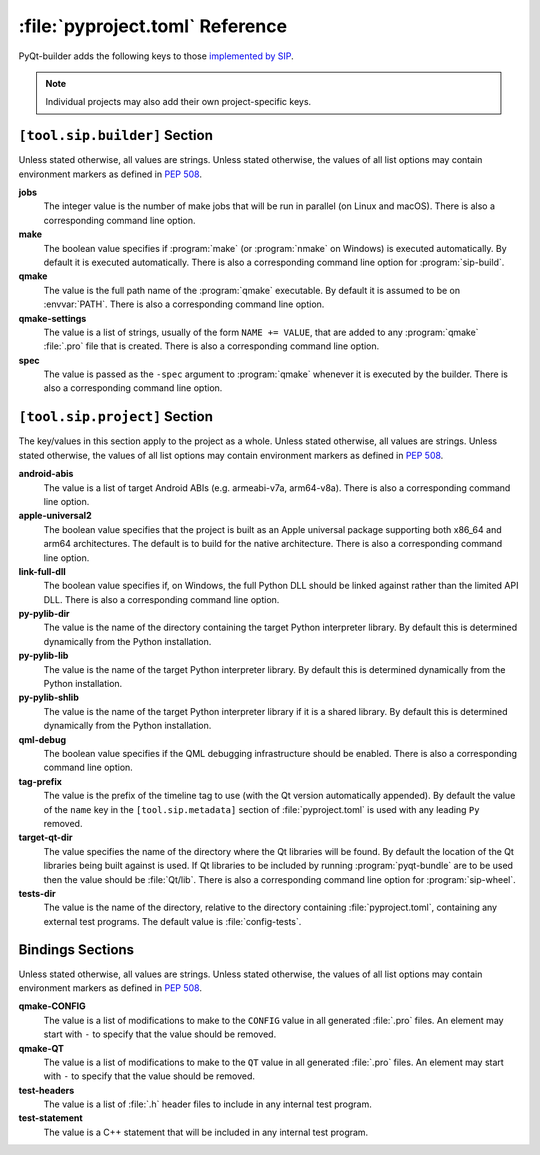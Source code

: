 :file:`pyproject.toml` Reference
================================

PyQt-builder adds the following keys to those `implemented by SIP
<https://python-sip.readthedocs.io/en/stable/pyproject_toml.html>`__.

.. note::
    Individual projects may also add their own project-specific keys.


``[tool.sip.builder]`` Section
------------------------------

Unless stated otherwise, all values are strings.  Unless stated otherwise, the
values of all list options may contain environment markers as defined in `PEP
508 <https://www.python.org/dev/peps/pep-0508/>`__.

**jobs**
    The integer value is the number of make jobs that will be run in parallel
    (on Linux and macOS).  There is also a corresponding command line option.

**make**
    The boolean value specifies if :program:`make` (or :program:`nmake` on
    Windows) is executed automatically.  By default it is executed
    automatically.  There is also a corresponding command line option for
    :program:`sip-build`.

**qmake**
    The value is the full path name of the :program:`qmake` executable.  By
    default it is assumed to be on :envvar:`PATH`.  There is also a
    corresponding command line option.

**qmake-settings**
    The value is a list of strings, usually of the form ``NAME += VALUE``, that
    are added to any :program:`qmake` :file:`.pro` file that is created.  There
    is also a corresponding command line option.

**spec**
    The value is passed as the ``-spec`` argument to :program:`qmake` whenever
    it is executed by the builder.  There is also a corresponding command line
    option.


``[tool.sip.project]`` Section
------------------------------

The key/values in this section apply to the project as a whole.  Unless stated
otherwise, all values are strings.  Unless stated otherwise, the values of all
list options may contain environment markers as defined in `PEP 508
<https://www.python.org/dev/peps/pep-0508/>`__.

**android-abis**
    The value is a list of target Android ABIs (e.g. armeabi-v7a, arm64-v8a).
    There is also a corresponding command line option.

**apple-universal2**
    The boolean value specifies that the project is built as an Apple universal
    package supporting both x86_64 and arm64 architectures.  The default is to
    build for the native architecture.  There is also a corresponding command
    line option.

**link-full-dll**
    The boolean value specifies if, on Windows, the full Python DLL should be
    linked against rather than the limited API DLL.  There is also a
    corresponding command line option.

**py-pylib-dir**
    The value is the name of the directory containing the target Python
    interpreter library.  By default this is determined dynamically from the
    Python installation.

**py-pylib-lib**
    The value is the name of the target Python interpreter library.  By default
    this is determined dynamically from the Python installation.

**py-pylib-shlib**
    The value is the name of the target Python interpreter library if it is a
    shared library.  By default this is determined dynamically from the Python
    installation.

**qml-debug**
    The boolean value specifies if the QML debugging infrastructure should be
    enabled.  There is also a corresponding command line option.

**tag-prefix**
    The value is the prefix of the timeline tag to use (with the Qt version
    automatically appended).  By default the value of the ``name`` key in the
    ``[tool.sip.metadata]`` section of :file:`pyproject.toml` is used with any
    leading ``Py`` removed.

**target-qt-dir**
    The value specifies the name of the directory where the Qt libraries will
    be found.  By default the location of the Qt libraries being built against
    is used.  If Qt libraries to be included by running :program:`pyqt-bundle`
    are to be used then the value should be :file:`Qt/lib`.  There is also a
    corresponding command line option for :program:`sip-wheel`.

**tests-dir**
    The value is the name of the directory, relative to the directory
    containing :file:`pyproject.toml`, containing any external test programs.
    The default value is :file:`config-tests`.


Bindings Sections
-----------------

Unless stated otherwise, all values are strings.  Unless stated otherwise, the
values of all list options may contain environment markers as defined in `PEP
508 <https://www.python.org/dev/peps/pep-0508/>`__.

**qmake-CONFIG**
    The value is a list of modifications to make to the ``CONFIG`` value in all
    generated :file:`.pro` files.  An element may start with ``-`` to specify
    that the value should be removed.

**qmake-QT**
    The value is a list of modifications to make to the ``QT`` value in all
    generated :file:`.pro` files.  An element may start with ``-`` to specify
    that the value should be removed.

**test-headers**
    The value is a list of :file:`.h` header files to include in any internal
    test program.

**test-statement**
    The value is a C++ statement that will be included in any internal test
    program.
